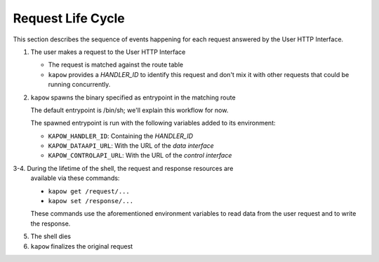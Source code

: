 Request Life Cycle
==================

This section describes the sequence of events happening for each request
answered by the User HTTP Interface.

.. image:: ../_static/request_life_cycle.png


1. The user makes a request to the User HTTP Interface

   - The request is matched against the route table

   - ``kapow`` provides a `HANDLER_ID` to identify this request and don't mix it
     with other requests that could be running concurrently.

2. ``kapow`` spawns the binary specified as entrypoint in the matching route

   The default entrypoint is /bin/sh; we'll explain this workflow for now.

   The spawned entrypoint is run with the following variables added to its
   environment:

   - ``KAPOW_HANDLER_ID``: Containing the `HANDLER_ID`
   - ``KAPOW_DATAAPI_URL``: With the URL of the `data interface`
   - ``KAPOW_CONTROLAPI_URL``: With the URL of the `control interface`

3-4. During the lifetime of the shell, the request and response resources are
   available via these commands:

   - ``kapow get /request/...``
   - ``kapow set /response/...``

   These commands use the aforementioned environment variables to read
   data from the user request and to write the response.

   .. todo::

      link to resource tree

5. The shell dies
6. ``kapow`` finalizes the original request
